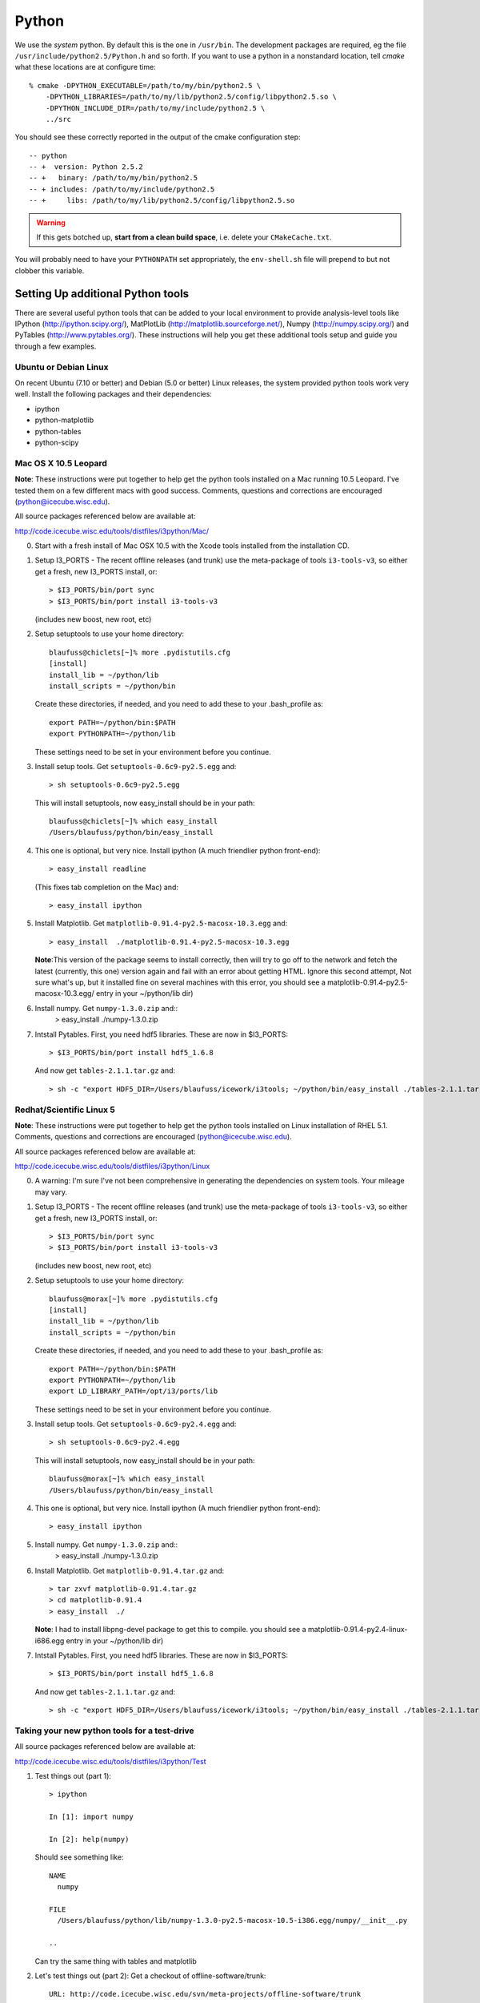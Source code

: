 .. index:: python
   pair:   tool; python
   single: python; using alternate

.. highlight:: sh

Python
======

We use the *system* python.  By default this is the one in
``/usr/bin``.  The development packages are required, eg the file
``/usr/include/python2.5/Python.h`` and so forth.  If you want to use
a python in a nonstandard location, tell *cmake* what these locations
are at configure time::

   % cmake -DPYTHON_EXECUTABLE=/path/to/my/bin/python2.5 \
       -DPYTHON_LIBRARIES=/path/to/my/lib/python2.5/config/libpython2.5.so \
       -DPYTHON_INCLUDE_DIR=/path/to/my/include/python2.5 \
       ../src

You should see these correctly reported in the output of the cmake
configuration step::

   -- python
   -- +  version: Python 2.5.2
   -- +   binary: /path/to/my/bin/python2.5
   -- + includes: /path/to/my/include/python2.5
   -- +     libs: /path/to/my/lib/python2.5/config/libpython2.5.so

.. warning::

   If this gets botched up, **start from a clean build space**,
   i.e. delete your ``CMakeCache.txt``.

You will probably need to have your ``PYTHONPATH`` set appropriately,
the ``env-shell.sh`` file will prepend to but not clobber this
variable.

Setting Up additional Python tools
-----------------------------------

There are several useful python tools that can be added to your local 
environment to provide analysis-level tools like IPython 
(http://ipython.scipy.org/), MatPlotLib 
(http://matplotlib.sourceforge.net/), Numpy (http://numpy.scipy.org/)
and PyTables (http://www.pytables.org/). These instructions will
help you get these additional tools setup and guide you through a few
examples.

Ubuntu or Debian Linux
^^^^^^^^^^^^^^^^^^^^^^^
On recent Ubuntu (7.10 or better) and Debian (5.0 or better) Linux releases, the
system provided python tools work very well.  Install the following
packages and their dependencies:

* ipython
* python-matplotlib
* python-tables
* python-scipy

Mac OS X 10.5 Leopard
^^^^^^^^^^^^^^^^^^^^^^
**Note**: These instructions were put together to help get
the python tools installed on a Mac running 10.5 Leopard.  I've
tested them on a few different macs with good success.  Comments,
questions and corrections are encouraged (python@icecube.wisc.edu).

All source packages referenced below are available at:

http://code.icecube.wisc.edu/tools/distfiles/i3python/Mac/

0. Start with a fresh install of Mac OSX 10.5 with 
   the Xcode tools installed from the installation CD.

1. Setup I3_PORTS - The recent offline releases  (and trunk) use 
   the meta-package of tools ``i3-tools-v3``, so either get a fresh,
   new I3_PORTS install, or::

     > $I3_PORTS/bin/port sync
     > $I3_PORTS/bin/port install i3-tools-v3

   (includes new boost, new root, etc)

2. Setup setuptools to use your home directory::

     blaufuss@chiclets[~]% more .pydistutils.cfg
     [install]
     install_lib = ~/python/lib
     install_scripts = ~/python/bin

   Create these directories, if needed, and you 
   need to add these to your .bash_profile as::

     export PATH=~/python/bin:$PATH
     export PYTHONPATH=~/python/lib

   These settings need to be set in your environment before you continue.

3. Install setup tools.  Get ``setuptools-0.6c9-py2.5.egg`` and::

     > sh setuptools-0.6c9-py2.5.egg

   This will install setuptools, now easy_install should be in your path::

     blaufuss@chiclets[~]% which easy_install
     /Users/blaufuss/python/bin/easy_install

4. This one is optional, but very nice. Install 
   ipython (A much friendlier python front-end)::

     > easy_install readline

   (This fixes tab completion on the Mac) and::

     > easy_install ipython

5. Install Matplotlib.  Get ``matplotlib-0.91.4-py2.5-macosx-10.3.egg`` and::

       > easy_install  ./matplotlib-0.91.4-py2.5-macosx-10.3.egg

   **Note**:This version of the package seems to install correctly, then 
   will try to go off to the network and
   fetch the latest (currently, this one) version again and fail 
   with an error about getting HTML.  Ignore this
   second attempt, Not sure what's up, but it installed 
   fine on several machines with this error,
   you should see a matplotlib-0.91.4-py2.5-macosx-10.3.egg/ 
   entry in your ~/python/lib dir)

6. Install numpy. Get ``numpy-1.3.0.zip`` and::
    > easy_install ./numpy-1.3.0.zip

7. Intstall Pytables.  First, you need hdf5 libraries.  
   These are now in $I3_PORTS::

     > $I3_PORTS/bin/port install hdf5_1.6.8

   And now get ``tables-2.1.1.tar.gz`` and::

      > sh -c "export HDF5_DIR=/Users/blaufuss/icework/i3tools; ~/python/bin/easy_install ./tables-2.1.1.tar.gz"

Redhat/Scientific Linux 5
^^^^^^^^^^^^^^^^^^^^^^^^^
**Note**: These instructions were put together to help get
the python tools installed on Linux installation of RHEL 5.1. Comments,
questions and corrections are encouraged (python@icecube.wisc.edu).

All source packages referenced below are available at:

http://code.icecube.wisc.edu/tools/distfiles/i3python/Linux

0. A warning:  I'm sure I've not been comprehensive in generating
   the dependencies on system tools.  Your mileage may vary.

1. Setup I3_PORTS - The recent offline releases  (and trunk) use 
   the meta-package of tools ``i3-tools-v3``, so either get a fresh,
   new I3_PORTS install, or::

     > $I3_PORTS/bin/port sync
     > $I3_PORTS/bin/port install i3-tools-v3

   (includes new boost, new root, etc)

2. Setup setuptools to use your home directory::

     blaufuss@morax[~]% more .pydistutils.cfg
     [install]
     install_lib = ~/python/lib
     install_scripts = ~/python/bin

   Create these directories, if needed, and you 
   need to add these to your .bash_profile as::

     export PATH=~/python/bin:$PATH
     export PYTHONPATH=~/python/lib
     export LD_LIBRARY_PATH=/opt/i3/ports/lib

   These settings need to be set in your environment before you continue.

3. Install setup tools.  Get ``setuptools-0.6c9-py2.4.egg`` and::

     > sh setuptools-0.6c9-py2.4.egg

   This will install setuptools, now easy_install should be in your path::

     blaufuss@morax[~]% which easy_install
     /Users/blaufuss/python/bin/easy_install

4. This one is optional, but very nice. Install 
   ipython (A much friendlier python front-end)::

     > easy_install ipython

5. Install numpy. Get ``numpy-1.3.0.zip`` and::
    > easy_install ./numpy-1.3.0.zip

6. Install Matplotlib.  Get ``matplotlib-0.91.4.tar.gz`` and::

       > tar zxvf matplotlib-0.91.4.tar.gz
       > cd matplotlib-0.91.4
       > easy_install  ./

   **Note**: I had to install libpng-devel package to get this to compile.
   you should see a matplotlib-0.91.4-py2.4-linux-i686.egg
   entry in your ~/python/lib dir)

7. Intstall Pytables.  First, you need hdf5 libraries.  
   These are now in $I3_PORTS::

     > $I3_PORTS/bin/port install hdf5_1.6.8

   And now get ``tables-2.1.1.tar.gz`` and::

      > sh -c "export HDF5_DIR=/Users/blaufuss/icework/i3tools; ~/python/bin/easy_install ./tables-2.1.1.tar.gz"


Taking your new python tools for a test-drive
^^^^^^^^^^^^^^^^^^^^^^^^^^^^^^^^^^^^^^^^^^^^^
All source packages referenced below are available at:

http://code.icecube.wisc.edu/tools/distfiles/i3python/Test

1. Test things out (part 1)::

     > ipython

     In [1]: import numpy

     In [2]: help(numpy)

   Should see something like::

     NAME
       numpy 
 
     FILE
       /Users/blaufuss/python/lib/numpy-1.3.0-py2.5-macosx-10.5-i386.egg/numpy/__init__.py

     ..

   Can try the same thing with tables and matplotlib

2. Let's test things out (part 2):
   Get a checkout of offline-software/trunk::

      URL: http://code.icecube.wisc.edu/svn/meta-projects/offline-software/trunk

   In your src directory there, you need to the "booking project"::

     > svn co http://code.icecube.wisc.edu/svn/projects/booking/trunk booking

   The booking project contains the hdf5booker.  Cmake a buildspace, 
   and build as usual.  After you build, etc you'll have the 
   hdf5booker in your build/bin directory.

   Get ``PFFilt_L2_burn_run110770_test.i3.gz`` file and 
   after you've "./env-shell.sh"::

     > hdf5booker ./PFFilt_L2_burn_run110770_test.i3.gz

   This will generate::

      PFFilt_L2_burn_run110770_test.hdf5

   Get Zenith.py and::

      > ipython -pylab Zenith.py

   Should put up a plot of reconstructed zeniths from the L2 file 
   and plop a copy down in disk.



